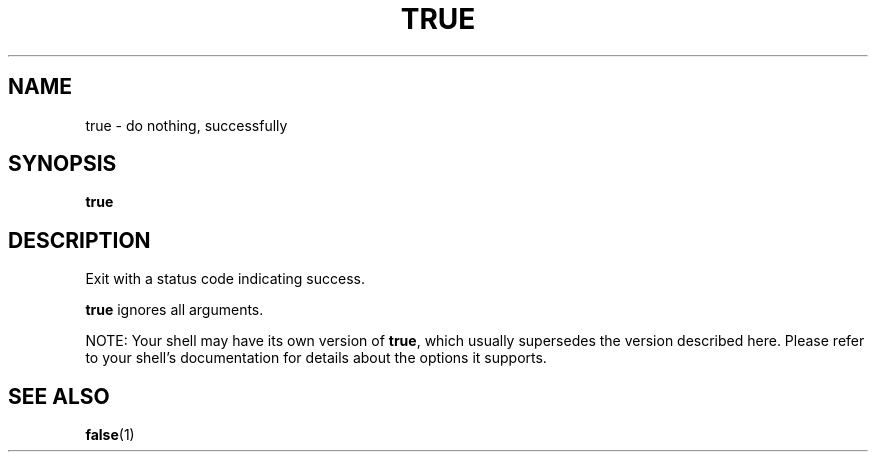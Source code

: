 .\" $Owl: Owl/packages/coreutils/true.1,v 1.4 2006/05/28 15:55:02 ldv Exp $
.TH TRUE "1" "8 May 2005" "Openwall Project" "User Commands"
.SH NAME
true \- do nothing, successfully
.SH SYNOPSIS
.B true
.SH DESCRIPTION
.PP
Exit with a status code indicating success.
.PP
.B true
ignores all arguments.
.PP
NOTE: Your shell may have its own version of
.BR true ,
which usually supersedes the version described here.
Please refer to your shell's documentation for details about the options
it supports.
.SH SEE ALSO
.BR false (1)
